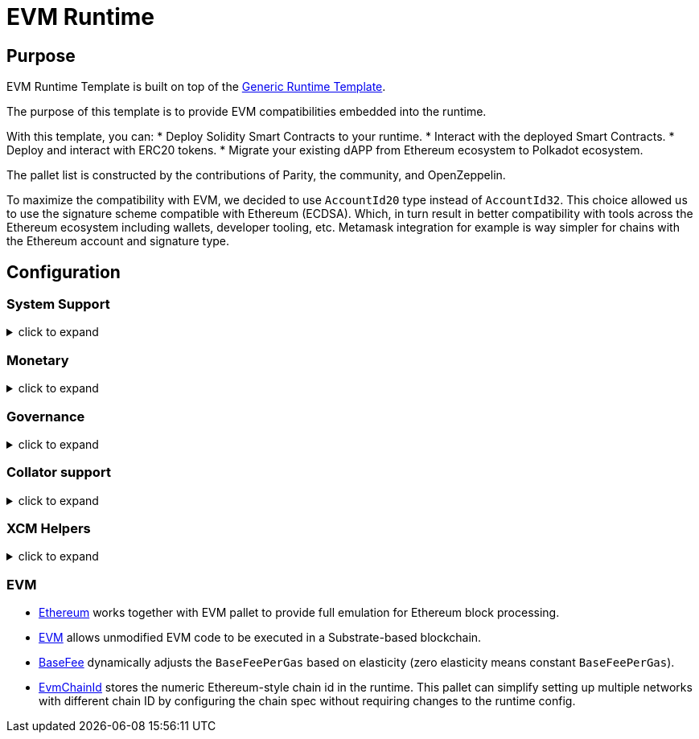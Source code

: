 :source-highlighter: highlight.js
:highlightjs-languages: rust
:github-icon: pass:[<svg class="icon"><use href="#github-icon"/></svg>]
= EVM Runtime

== Purpose

EVM Runtime Template is built on top of the xref:runtimes/generic.adoc[Generic Runtime Template].

The purpose of this template is to provide EVM compatibilities embedded into the runtime.

With this template, you can:
* Deploy Solidity Smart Contracts to your runtime.
* Interact with the deployed Smart Contracts.
* Deploy and interact with ERC20 tokens.
* Migrate your existing dAPP from Ethereum ecosystem to Polkadot ecosystem.

The pallet list is constructed by the contributions of Parity, the community, and OpenZeppelin.

To maximize the compatibility with EVM, we decided to use `AccountId20` type instead of `AccountId32`.
This choice allowed us to use the signature scheme compatible with Ethereum (ECDSA).
Which, in turn result in better compatibility with tools across the Ethereum ecosystem including wallets, developer tooling, etc.
Metamask integration for example is way simpler for chains with the Ethereum account and signature type.


== Configuration

=== System Support
.click to expand
[%collapsible]
====

* https://paritytech.github.io/polkadot-sdk/master/frame_system/index.html#[frame_system] is responsible from creating the runtime, initializing the storage, and providing the base functionality for the runtime.

* https://paritytech.github.io/polkadot-sdk/master/cumulus_pallet_parachain_system/index.html#[cumulus_pallet_parachain_system] handles low-level details of being a parachain.

* https://paritytech.github.io/polkadot-sdk/master/pallet_timestamp/index.html#[pallet_timestamp] provides a way for consensus systems to set and check the onchain time.

* https://docs.rs/staging-parachain-info/latest/staging_parachain_info/index.html#[parachain_info] provides a way for parachains to report their parachain id and the relay chain block number.

* https://docs.rs/pallet-proxy/latest/pallet_proxy/#[pallet_proxy] enables delegation of rights to execute certain call types from one origin to another.

* https://paritytech.github.io/polkadot-sdk/master/pallet_utility/index.html#[pallet_utility] contains two basic pieces of functionality:

** Batch dispatch: A stateless operation, allowing any origin to execute multiple calls in a single dispatch. This can be useful to amalgamate proposals, combining `set_code` with corresponding `set_storage`s, for efficient multiple payouts with just a single signature verify, or in combination with one of the other two dispatch functionality.
*** https://paritytech.github.io/polkadot-sdk/master/pallet_utility/pallet/struct.Pallet.html#method.force_batch[force_batch]: Sends a batch of dispatch calls. Errors are allowed and won’t interrupt
*** https://paritytech.github.io/polkadot-sdk/master/pallet_utility/pallet/struct.Pallet.html#method.batch[batch]: Sends a batch of dispatch calls. This will return `Ok` in all circumstances. To determine the success of the batch, an event is deposited. If a call failed and the batch was interrupted, then the `BatchInterrupted` event is deposited, along with the number of successful calls made and the error of the failed call. If all were successful, then the `BatchCompleted` event is deposited.
*** https://paritytech.github.io/polkadot-sdk/master/pallet_utility/pallet/struct.Pallet.html#method.batch_all[batch_all]: Send a batch of dispatch calls and atomically execute them. The whole transaction will rollback and fail if any of the calls failed.
** Pseudonymal dispatch: A stateless operation, allowing a signed origin to execute a call from an alternative signed origin. Each account has 2 * 2**16 possible “pseudonyms” (alternative account IDs) and these can be stacked. This can be useful as a key management tool, where you need multiple distinct accounts (e.g. as controllers for many staking accounts), but where it’s perfectly fine to have each of them controlled by the same underlying keypair. Derivative accounts are, for the purposes of proxy filtering considered exactly the same as the origin and are thus hampered with the origin’s filters.

* https://docs.rs/pallet-multisig/latest/pallet_multisig/#[pallet_multisig] enables multi-signature operations in your runtime. This module allows multiple signed origins (accounts) to coordinate and dispatch a call. For the call to execute, the threshold number of accounts from the set (signatories) must approve it.

* https://docs.rs/pallet-scheduler/latest/pallet_scheduler/#[pallet_scheduler] schedules runtime calls.

* https://docs.rs/pallet-preimage/latest/pallet_preimage/#[preimage] allows for the users and the runtime to store the preimage of a hash on chain. This can be used by other pallets for storing and managing large byte-blobs.

====

=== Monetary
.click to expand
[%collapsible]
====

* https://docs.rs/pallet-balances/latest/pallet_balances/#[pallet_balances] provides functions for:
** Getting and setting free balances.
** Retrieving total, reserved and unreserved balances.
** Repatriating a reserved balance to a beneficiary account that exists.
** Transferring a balance between accounts (when not reserved).
** Slashing an account balance.
** Account creation and removal.
** Managing total issuance.
** Setting and managing locks.

* https://docs.rs/pallet-transaction-payment/latest/pallet_transaction_payment/#[pallet_transaction_payment] provides the basic logic needed to pay the absolute minimum amount needed for a transaction to be included. This includes:
** *base fee*: This is the minimum amount a user pays for a transaction. It is declared as a base *weight* in the runtime and converted to a fee using `WeightToFee`.
** *weight fee*: A fee proportional to amount of weight a transaction consumes.
** *length fee*: A fee proportional to the encoded length of the transaction.
** *tip*: An optional tip. Tip increases the priority of the transaction, giving it a higher chance to be included by the transaction queue.

* https://paritytech.github.io/polkadot-sdk/master/pallet_assets/index.html#[pallet_assets] deals with sets of assets implementing fungible traits, via [fungibles] traits in a simple, secure manner. This pallet makes heavy use of concepts such as Holds and Freezes from the [frame_support::traits::fungible] traits, therefore you should read and understand those docs as a prerequisite to understanding this pallet.

* https://docs.rs/pallet-treasury/latest/pallet_treasury/#[pallet_treasury] provides a “pot” of funds that can be managed by stakeholders in the system and a structure for making spending proposals from this pot.

* https://github.com/moonbeam-foundation/moonbeam/blob/master/pallets/asset-manager/src/lib.rs[#pallet_asset_manager] allows to register new assets if certain conditions are met.

====

=== Governance
.click to expand
[%collapsible]
====

* https://docs.rs/pallet-sudo/latest/pallet_sudo/#[pallet_sudo] provides a way to execute privileged runtime calls using a specified sudo (“superuser do”) account.

* https://docs.rs/pallet-conviction-voting/latest/pallet_conviction_voting/#[pallet_conviction_voting] manages actual voting in polls

* https://docs.rs/pallet-referenda/latest/pallet_referenda/#[pallet_referenda] executes referenda. No voting logic is present here, and the Polling and PollStatus traits are used to allow the voting logic (likely in a pallet) to be utilized.

* https://github.com/OpenZeppelin/polkadot-runtime-templates/blob/main/evm-template/runtime/src/configs/governance/origins.rs#[pallet_custom_origins] allows custom origins for governance. // TODO: double check this, is it really our own pallet, or just copy paste?

* https://docs.rs/pallet-whitelist/latest/pallet_whitelist/index.html#[pallet_whitelist] allows some configurable origin: `Config::WhitelistOrigin` to whitelist some hash of a call, and allows another configurable origin: `Config::DispatchWhitelistedOrigin` to dispatch them with the root origin.


====

=== Collator support
.click to expand
[%collapsible]
====

* https://docs.rs/pallet-authorship/latest/pallet_authorship/#[pallet_authorship] provides authorship tracking for FRAME runtimes. This tracks the current author of the block and recent uncles.

* https://paritytech.github.io/polkadot-sdk/master/pallet_collator_selection/index.html#[pallet_collator_selection] - manages the collators of a parachain. **Collation is *not* a secure activity** and this pallet does not implement any game-theoretic mechanisms to meet BFT safety assumptions of the chosen set. This pallet can:
** set invulnerable candidates (fixed candidates)
** set desired candidates (ideal number of non-fixed)
** set candidacy bond
** remove invulnerability (turn candidate into not fixed)
** and many more (all related to collators)

* https://paritytech.github.io/polkadot-sdk/master/pallet_session/index.html#[pallet_session] allows validators to manage their session keys, provides a function for changing the session length, and handles session rotation.

* https://docs.rs/pallet-aura/latest/pallet_aura/#[pallet_aura] extends Aura consensus by managing offline reporting. It can:
** get the current slot
** get the slot duration
** change and initialize authorities
** ensure the correctness of the state of this pallet

* https://paritytech.github.io/polkadot-sdk/master/cumulus_pallet_aura_ext/index.html#[cumulus_pallet_aura_ext] extends the Substrate AuRa pallet to make it compatible with parachains. It provides the Pallet, the Config and the GenesisConfig.

====

=== XCM Helpers
.click to expand
[%collapsible]
====

* https://paritytech.github.io/polkadot-sdk/master/cumulus_pallet_xcmp_queue/index.html#[cumulus_pallet_xcmp_queue] Responsible for the Queues (both incoming and outgoing) for XCMP messages. This pallet does not actually receive or send messages. Its responsibility is to place the incoming and outgoing XCMP messages in their respective queues and manage these queues.

* https://docs.rs/pallet-xcm/6.0.0/pallet_xcm/#[pallet_xcm] is responsible for filtering, routing, and executing incoming XCM.

* https://paritytech.github.io/polkadot-sdk/master/cumulus_pallet_xcm/index.html#[cumulus_pallet_xcm] is responsible from detecting and ensuring whether XCM's are coming from *Relay* or *Sibling* chain.

* https://docs.rs/pallet-message-queue/latest/pallet_message_queue/#[MessageQueue] provides generalized message queuing and processing capabilities on a per-queue basis for arbitrary use-cases.

====

=== EVM

* https://docs.rs/pallet-ethereum/latest/pallet_ethereum/#[Ethereum] works together with EVM pallet to provide full emulation for Ethereum block processing.

* https://docs.rs/pallet-evm/5.0.0/pallet_evm/#[EVM] allows unmodified EVM code to be executed in a Substrate-based blockchain.

* https://github.com/polkadot-evm/frontier/blob/master/frame/base-fee/src/lib.rs#[BaseFee] dynamically adjusts the `BaseFeePerGas` based on elasticity (zero elasticity means constant `BaseFeePerGas`).

* https://github.com/polkadot-evm/frontier/blob/master/frame/evm-chain-id/src/lib.rs#[EvmChainId] stores the numeric Ethereum-style chain id in the runtime. This pallet can simplify setting up multiple networks with different chain ID by configuring the chain spec without requiring changes to the runtime config.
